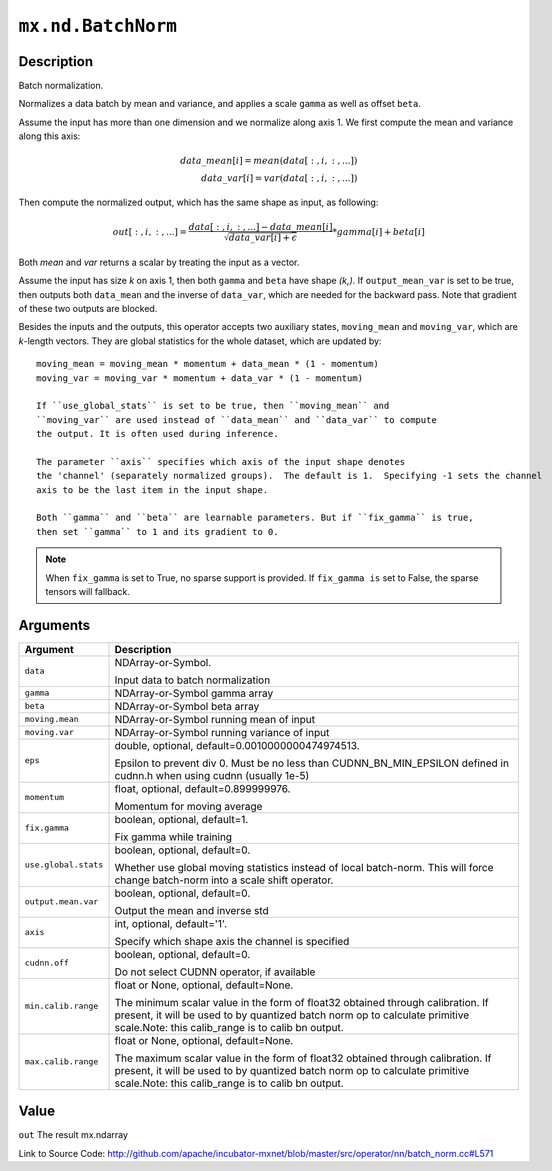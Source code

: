 

``mx.nd.BatchNorm``
======================================

Description
----------------------

Batch normalization.

Normalizes a data batch by mean and variance, and applies a scale ``gamma`` as
well as offset ``beta``.

Assume the input has more than one dimension and we normalize along axis 1.
We first compute the mean and variance along this axis:

.. math::

  data\_mean[i] = mean(data[:,i,:,...]) \\
  data\_var[i] = var(data[:,i,:,...])

Then compute the normalized output, which has the same shape as input, as following:

.. math::

  out[:,i,:,...] = \frac{data[:,i,:,...] - data\_mean[i]}{\sqrt{data\_var[i]+\epsilon}} * gamma[i] + beta[i]

Both *mean* and *var* returns a scalar by treating the input as a vector.

Assume the input has size *k* on axis 1, then both ``gamma`` and ``beta``
have shape *(k,)*. If ``output_mean_var`` is set to be true, then outputs both ``data_mean`` and
the inverse of ``data_var``, which are needed for the backward pass. Note that gradient of these
two outputs are blocked.

Besides the inputs and the outputs, this operator accepts two auxiliary
states, ``moving_mean`` and ``moving_var``, which are *k*-length
vectors. They are global statistics for the whole dataset, which are updated
by::

	 moving_mean = moving_mean * momentum + data_mean * (1 - momentum)
	 moving_var = moving_var * momentum + data_var * (1 - momentum)
	 
	 If ``use_global_stats`` is set to be true, then ``moving_mean`` and
	 ``moving_var`` are used instead of ``data_mean`` and ``data_var`` to compute
	 the output. It is often used during inference.
	 
	 The parameter ``axis`` specifies which axis of the input shape denotes
	 the 'channel' (separately normalized groups).  The default is 1.  Specifying -1 sets the channel
	 axis to be the last item in the input shape.
	 
	 Both ``gamma`` and ``beta`` are learnable parameters. But if ``fix_gamma`` is true,
	 then set ``gamma`` to 1 and its gradient to 0.
	 

.. note::
	 When ``fix_gamma`` is set to True, no sparse support is provided. If ``fix_gamma is`` set to False,
	 the sparse tensors will fallback.
	 
	 
	 


Arguments
------------------

+----------------------------------------+------------------------------------------------------------+
| Argument                               | Description                                                |
+========================================+============================================================+
| ``data``                               | NDArray-or-Symbol.                                         |
|                                        |                                                            |
|                                        | Input data to batch normalization                          |
+----------------------------------------+------------------------------------------------------------+
| ``gamma``                              | NDArray-or-Symbol                                          |
|                                        | gamma array                                                |
+----------------------------------------+------------------------------------------------------------+
| ``beta``                               | NDArray-or-Symbol                                          |
|                                        | beta array                                                 |
+----------------------------------------+------------------------------------------------------------+
| ``moving.mean``                        | NDArray-or-Symbol                                          |
|                                        | running mean of input                                      |
+----------------------------------------+------------------------------------------------------------+
| ``moving.var``                         | NDArray-or-Symbol                                          |
|                                        | running variance of input                                  |
+----------------------------------------+------------------------------------------------------------+
| ``eps``                                | double, optional, default=0.0010000000474974513.           |
|                                        |                                                            |
|                                        | Epsilon to prevent div 0. Must be no less than             |
|                                        | CUDNN_BN_MIN_EPSILON defined in cudnn.h when using cudnn   |
|                                        | (usually                                                   |
|                                        | 1e-5)                                                      |
+----------------------------------------+------------------------------------------------------------+
| ``momentum``                           | float, optional, default=0.899999976.                      |
|                                        |                                                            |
|                                        | Momentum for moving average                                |
+----------------------------------------+------------------------------------------------------------+
| ``fix.gamma``                          | boolean, optional, default=1.                              |
|                                        |                                                            |
|                                        | Fix gamma while training                                   |
+----------------------------------------+------------------------------------------------------------+
| ``use.global.stats``                   | boolean, optional, default=0.                              |
|                                        |                                                            |
|                                        | Whether use global moving statistics instead of local      |
|                                        | batch-norm. This will force change batch-norm into a scale |
|                                        | shift                                                      |
|                                        | operator.                                                  |
+----------------------------------------+------------------------------------------------------------+
| ``output.mean.var``                    | boolean, optional, default=0.                              |
|                                        |                                                            |
|                                        | Output the mean and inverse std                            |
+----------------------------------------+------------------------------------------------------------+
| ``axis``                               | int, optional, default='1'.                                |
|                                        |                                                            |
|                                        | Specify which shape axis the channel is specified          |
+----------------------------------------+------------------------------------------------------------+
| ``cudnn.off``                          | boolean, optional, default=0.                              |
|                                        |                                                            |
|                                        | Do not select CUDNN operator, if available                 |
+----------------------------------------+------------------------------------------------------------+
| ``min.calib.range``                    | float or None, optional, default=None.                     |
|                                        |                                                            |
|                                        | The minimum scalar value in the form of float32 obtained   |
|                                        | through calibration. If present, it will be used to by     |
|                                        | quantized batch norm op to calculate primitive scale.Note: |
|                                        | this calib_range is to calib bn                            |
|                                        | output.                                                    |
+----------------------------------------+------------------------------------------------------------+
| ``max.calib.range``                    | float or None, optional, default=None.                     |
|                                        |                                                            |
|                                        | The maximum scalar value in the form of float32 obtained   |
|                                        | through calibration. If present, it will be used to by     |
|                                        | quantized batch norm op to calculate primitive scale.Note: |
|                                        | this calib_range is to calib bn                            |
|                                        | output.                                                    |
+----------------------------------------+------------------------------------------------------------+

Value
----------

``out`` The result mx.ndarray


Link to Source Code: http://github.com/apache/incubator-mxnet/blob/master/src/operator/nn/batch_norm.cc#L571

